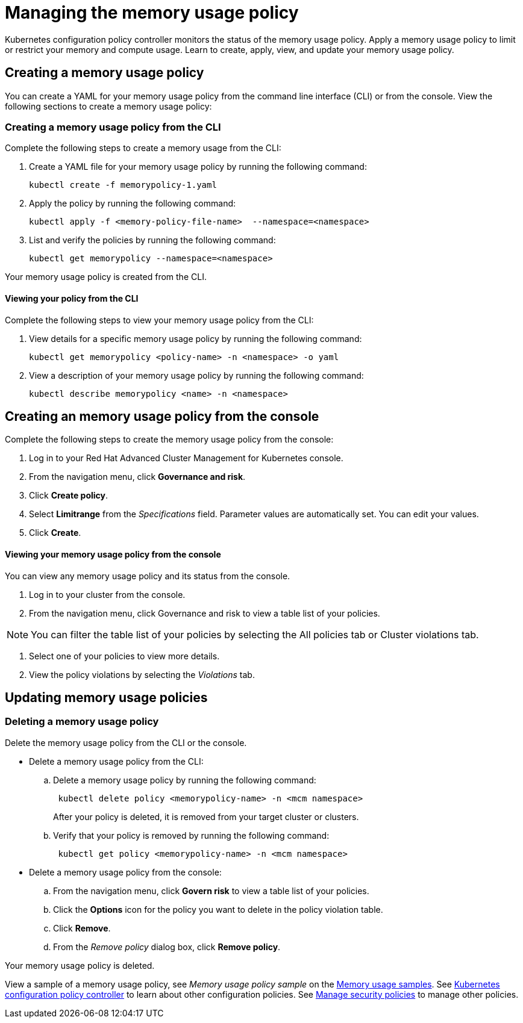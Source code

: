 [#managing-the-memory-usage-policy]
= Managing the memory usage policy

Kubernetes configuration policy controller monitors the status of the memory usage policy.
Apply a memory usage policy to limit or restrict your memory and compute usage.
Learn to create, apply, view, and update your memory usage policy.

[#creating-a-memory-usage-policy]
== Creating a memory usage policy

You can create a YAML for your memory usage policy from the command line interface (CLI) or from the console.
View the following sections to create a memory usage policy:

[#creating-a-memory-usage-policy-from-the-cli]
=== Creating a memory usage policy from the CLI

Complete the following steps to create a memory usage from the CLI:

. Create a YAML file for your memory usage policy by running the following command:
+
----
kubectl create -f memorypolicy-1.yaml
----

. Apply the policy by running the following command:
+
----
kubectl apply -f <memory-policy-file-name>  --namespace=<namespace>
----

. List and verify the policies by running the following command:
+
----
kubectl get memorypolicy --namespace=<namespace>
----

Your memory usage policy is created from the CLI.

[#viewing-your-policy-from-the-cli]
==== Viewing your policy from the CLI

Complete the following steps to view your memory usage policy from the CLI:

. View details for a specific memory usage policy by running the following command:
+
----
kubectl get memorypolicy <policy-name> -n <namespace> -o yaml
----

. View a description of your memory usage policy by running the following command:
+
----
kubectl describe memorypolicy <name> -n <namespace>
----

[#creating-an-memory-usage-policy-from-the-console]
== Creating an memory usage policy from the console

Complete the following steps to create the memory usage policy from the console:

. Log in to your Red Hat Advanced Cluster Management for Kubernetes console.
. From the navigation menu, click *Governance and risk*.
. Click *Create policy*.
. Select *Limitrange* from the _Specifications_ field.
Parameter values are automatically set.
You can edit your values.
. Click *Create*.

[discrete#viewing-your-memory-usage-policy-from-the-console]
==== Viewing your memory usage policy from the console

You can view any memory usage policy and its status from the console.

. Log in to your cluster from the console.
. From the navigation menu, click Governance and risk to view a table list of your policies.

NOTE: You can filter the table list of your policies by selecting the All policies tab or Cluster violations tab.

. Select one of your policies to view more details.
. View the policy violations by selecting the _Violations_ tab.

[#updating-memory-usage-policies]
== Updating memory usage policies

[#deleting-a-memory-usage-policy]
=== Deleting a memory usage policy

Delete the memory usage policy from the CLI or the console.

* Delete a memory usage policy from the CLI:
 .. Delete a memory usage policy by running the following command:
// verify command `namespace`
+
----
 kubectl delete policy <memorypolicy-name> -n <mcm namespace>
----
+
After your policy is deleted, it is removed from your target cluster or clusters.

 .. Verify that your policy is removed by running the following command:
+
----
 kubectl get policy <memorypolicy-name> -n <mcm namespace>
----
* Delete a memory usage policy from the console:
 .. From the navigation menu, click *Govern risk* to view a table list of your policies.
 .. Click the *Options* icon for the policy you want to delete in the policy violation table.
 .. Click *Remove*.
 .. From the _Remove policy_ dialog box, click *Remove policy*.

Your memory usage policy is deleted.

View a sample of a memory usage policy, see _Memory usage policy sample_ on the xref:memory-usage-samples[Memory usage samples].
See xref:kubernetes-configuration-policy-controller[Kubernetes configuration policy controller] to learn about other configuration policies.
See xref:manage-security-policies[Manage security policies] to manage other policies.
